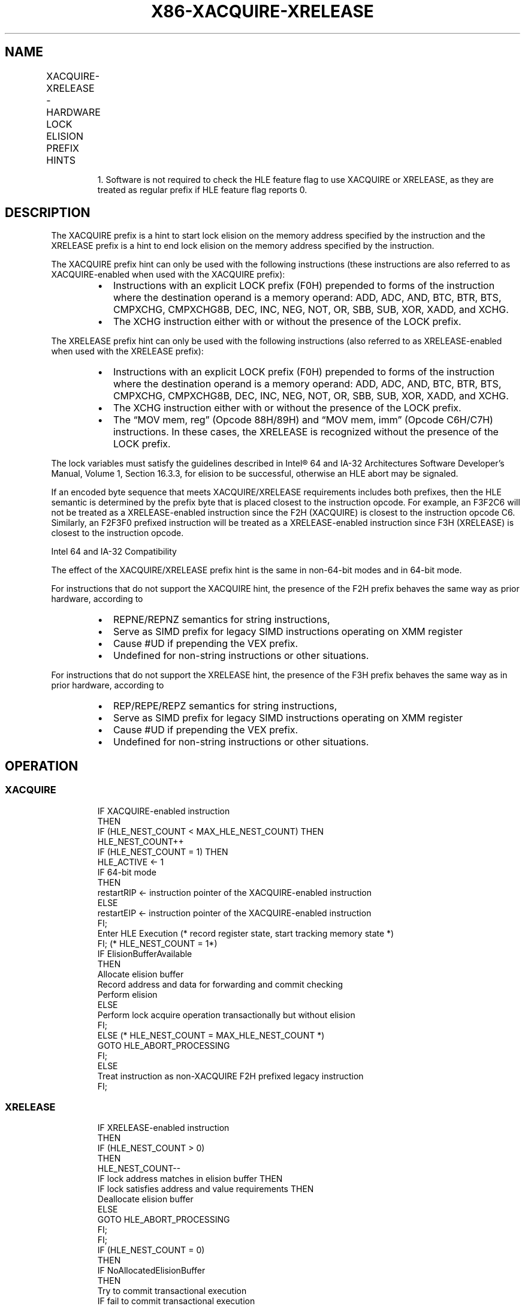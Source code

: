 .nh
.TH "X86-XACQUIRE-XRELEASE" "7" "May 2019" "TTMO" "Intel x86-64 ISA Manual"
.SH NAME
XACQUIRE-XRELEASE - HARDWARE LOCK ELISION PREFIX HINTS
.TS
allbox;
l l l l 
l l l l .
\fB\fCOpcode/Instruction\fR	\fB\fC64/32bit Mode Support\fR	\fB\fCCPUID Feature Flag\fR	\fB\fCDescription\fR
F2 XACQUIRE	V/V	HLE1	T{
A hint used with an “XACQUIRE\-enabled“ instruction to start lock elision on the instruction memory operand address.
T}
F3 XRELEASE	V/V	HLE	T{
A hint used with an “XRELEASE\-enabled“ instruction to end lock elision on the instruction memory operand address.
T}
.TE

.PP
.RS

.PP
1\&. Software is not required to check the HLE feature flag to use
XACQUIRE or XRELEASE, as they are treated as regular prefix if HLE
feature flag reports 0.

.RE

.SH DESCRIPTION
.PP
The XACQUIRE prefix is a hint to start lock elision on the memory
address specified by the instruction and the XRELEASE prefix is a hint
to end lock elision on the memory address specified by the instruction.

.PP
The XACQUIRE prefix hint can only be used with the following
instructions (these instructions are also referred to as
XACQUIRE\-enabled when used with the XACQUIRE prefix):

.RS
.IP \(bu 2
Instructions with an explicit LOCK prefix (F0H) prepended to forms
of the instruction where the destination operand is a memory
operand: ADD, ADC, AND, BTC, BTR, BTS, CMPXCHG, CMPXCHG8B, DEC, INC,
NEG, NOT, OR, SBB, SUB, XOR, XADD, and XCHG.
.IP \(bu 2
The XCHG instruction either with or without the presence of the LOCK
prefix.

.RE

.PP
The XRELEASE prefix hint can only be used with the following
instructions (also referred to as XRELEASE\-enabled when used with the
XRELEASE prefix):

.RS
.IP \(bu 2
Instructions with an explicit LOCK prefix (F0H) prepended to forms
of the instruction where the destination operand is a memory
operand: ADD, ADC, AND, BTC, BTR, BTS, CMPXCHG, CMPXCHG8B, DEC, INC,
NEG, NOT, OR, SBB, SUB, XOR, XADD, and XCHG.
.IP \(bu 2
The XCHG instruction either with or without the presence of the LOCK
prefix.
.IP \(bu 2
The “MOV mem, reg” (Opcode 88H/89H) and “MOV mem, imm” (Opcode
C6H/C7H) instructions. In these cases, the XRELEASE is recognized
without the presence of the LOCK prefix.

.RE

.PP
The lock variables must satisfy the guidelines described in Intel® 64
and IA\-32 Architectures Software Developer’s Manual, Volume 1, Section
16.3.3, for elision to be successful, otherwise an HLE abort may be
signaled.

.PP
If an encoded byte sequence that meets XACQUIRE/XRELEASE requirements
includes both prefixes, then the HLE semantic is determined by the
prefix byte that is placed closest to the instruction opcode. For
example, an F3F2C6 will not be treated as a XRELEASE\-enabled instruction
since the F2H (XACQUIRE) is closest to the instruction opcode C6.
Similarly, an F2F3F0 prefixed instruction will be treated as a
XRELEASE\-enabled instruction since F3H (XRELEASE) is closest to the
instruction opcode.

.PP
Intel 64 and IA\-32 Compatibility

.PP
The effect of the XACQUIRE/XRELEASE prefix hint is the same in
non\-64\-bit modes and in 64\-bit mode.

.PP
For instructions that do not support the XACQUIRE hint, the presence of
the F2H prefix behaves the same way as prior hardware, according to

.RS
.IP \(bu 2
REPNE/REPNZ semantics for string instructions,
.IP \(bu 2
Serve as SIMD prefix for legacy SIMD instructions operating on XMM
register
.IP \(bu 2
Cause #UD if prepending the VEX prefix.
.IP \(bu 2
Undefined for non\-string instructions or other situations.

.RE

.PP
For instructions that do not support the XRELEASE hint, the presence of
the F3H prefix behaves the same way as in prior hardware, according to

.RS
.IP \(bu 2
REP/REPE/REPZ semantics for string instructions,
.IP \(bu 2
Serve as SIMD prefix for legacy SIMD instructions operating on XMM
register
.IP \(bu 2
Cause #UD if prepending the VEX prefix.
.IP \(bu 2
Undefined for non\-string instructions or other situations.

.RE

.SH OPERATION
.SS XACQUIRE
.PP
.RS

.nf
IF XACQUIRE\-enabled instruction
    THEN
        IF (HLE\_NEST\_COUNT < MAX\_HLE\_NEST\_COUNT) THEN
            HLE\_NEST\_COUNT++
            IF (HLE\_NEST\_COUNT = 1) THEN
                HLE\_ACTIVE ← 1
                IF 64\-bit mode
                    THEN
                        restartRIP ← instruction pointer of the XACQUIRE\-enabled instruction
                    ELSE
                        restartEIP ← instruction pointer of the XACQUIRE\-enabled instruction
                FI;
                Enter HLE Execution (* record register state, start tracking memory state *)
            FI; (* HLE\_NEST\_COUNT = 1*)
            IF ElisionBufferAvailable
                THEN
                    Allocate elision buffer
                    Record address and data for forwarding and commit checking
                    Perform elision
                ELSE
                    Perform lock acquire operation transactionally but without elision
            FI;
        ELSE (* HLE\_NEST\_COUNT = MAX\_HLE\_NEST\_COUNT *)
                GOTO HLE\_ABORT\_PROCESSING
        FI;
    ELSE
        Treat instruction as non\-XACQUIRE F2H prefixed legacy instruction
FI;

.fi
.RE

.SS XRELEASE
.PP
.RS

.nf
IF XRELEASE\-enabled instruction
    THEN
        IF (HLE\_NEST\_COUNT > 0)
            THEN
                HLE\_NEST\_COUNT\-\-
                IF lock address matches in elision buffer THEN
                    IF lock satisfies address and value requirements THEN
                        Deallocate elision buffer
                    ELSE
                        GOTO HLE\_ABORT\_PROCESSING
                    FI;
                FI;
                IF (HLE\_NEST\_COUNT = 0)
                    THEN
                        IF NoAllocatedElisionBuffer
                            THEN
                                Try to commit transactional execution
                                IF fail to commit transactional execution
                                    THEN
                                        GOTO HLE\_ABORT\_PROCESSING;
                                    ELSE (* commit success *)
                                        HLE\_ACTIVE ← 0
                                FI;
                            ELSE
                                GOTO HLE\_ABORT\_PROCESSING
                        FI;
                FI;
        FI; (* HLE\_NEST\_COUNT > 0 *)
    ELSE
        Treat instruction as non\-XRELEASE F3H prefixed legacy instruction
FI;
(* For any HLE abort condition encountered during HLE execution *)
HLE\_ABORT\_PROCESSING:
    HLE\_ACTIVE ← 0
    HLE\_NEST\_COUNT ← 0
    Restore architectural register state
    Discard memory updates performed in transaction
    Free any allocated lock elision buffers
    IF 64\-bit mode
        THEN
            RIP ← restartRIP
        ELSE
            EIP ← restartEIP
    FI;
    Execute and retire instruction at RIP (or EIP) and ignore any HLE hint
END

.fi
.RE

.SH SIMD FLOATING\-POINT EXCEPTIONS
.PP
None

.SH OTHER EXCEPTIONS
.TS
allbox;
l l 
l l .
#GP(0)	T{
If the use of prefix causes instruction length to exceed 15 bytes.
T}
.TE

.SH SEE ALSO
.PP
x86\-manpages(7) for a list of other x86\-64 man pages.

.SH COLOPHON
.PP
This UNOFFICIAL, mechanically\-separated, non\-verified reference is
provided for convenience, but it may be incomplete or broken in
various obvious or non\-obvious ways. Refer to Intel® 64 and IA\-32
Architectures Software Developer’s Manual for anything serious.

.br
This page is generated by scripts; therefore may contain visual or semantical bugs. Please report them (or better, fix them) on https://github.com/ttmo-O/x86-manpages.

.br
MIT licensed by TTMO 2020 (Turkish Unofficial Chamber of Reverse Engineers - https://ttmo.re).
